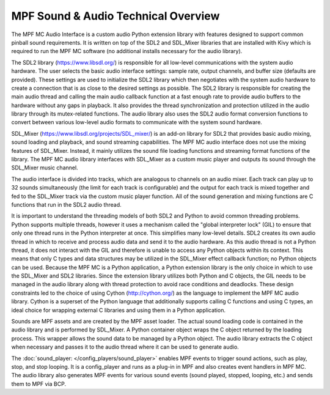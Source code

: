 MPF Sound & Audio Technical Overview
====================================

The MPF MC Audio Interface is a custom audio Python extension library with features designed to
support common pinball sound requirements.  It is written on top of the SDL2 and SDL_Mixer
libraries that are installed with Kivy which is required to run the MPF MC software (no additional
installs necessary for the audio library).

.. image:: images/technical_overview.png

The SDL2 library (`https://www.libsdl.org/ <https://www.libsdl.org/>`_) is responsible for all
low-level communications with the system audio hardware. The user selects the basic audio
interface settings: sample rate, output channels, and buffer size (defaults are provided).  These
settings are used to initialize the SDL2 library which then negotiates with the system audio
hardware to create a connection that is as close to the desired settings as possible. The SDL2
library is responsible for creating the main audio thread and calling the main audio callback
function at a fast enough rate to provide audio buffers to the hardware without any gaps in
playback.  It also provides the thread synchronization and protection utilized in the audio
library through its mutex-related functions. The audio library also uses the SDL2 audio format
conversion functions to convert between various low-level audio formats to communicate with the
system sound hardware.

SDL_Mixer (`https://www.libsdl.org/projects/SDL_mixer/ <https://www.libsdl.org/projects/SDL_mixer/>`_)
is an add-on library for SDL2 that provides basic audio mixing, sound loading and playback, and
sound streaming capabilities.  The MPF MC audio interface does not use the mixing features of
SDL_Mixer. Instead, it mainly utilizes the sound file loading functions and streaming format
functions of the library.  The MPF MC audio library interfaces with SDL_Mixer as a custom music
player and outputs its sound through the SDL_Mixer music channel.

The audio interface is divided into tracks, which are analogous to channels on an audio mixer.
Each track can play up to 32 sounds simultaneously (the limit for each track is configurable) and
the output for each track is mixed together and fed to the SDL_Mixer track via the custom music
player function. All of the sound generation and mixing functions are C functions that run in
the SDL2 audio thread.

It is important to understand the threading models of both SDL2 and Python to avoid common
threading problems. Python supports multiple threads, however it uses a mechanism called the
"global interpreter lock" (GIL) to ensure that only one thread runs in the Python interpreter at
once.  This simplifies many low-level details.  SDL2 creates its own audio thread in which to
receive and process audio data and send it to the audio hardware.  As this audio thread is not a
Python thread, it does not interact with the GIL and therefore is unable to access any Python
objects within its context.  This means that only C types and data structures may be utilized in
the SDL_Mixer effect callback function; no Python objects can be used. Because the MPF MC is a
Python application, a Python extension library is the only choice in which to use the SDL_Mixer
and SDL2 libraries.  Since the extension library utilizes both Python and C objects, the GIL
needs to be managed in the audio library along with thread protection to avoid race conditions
and deadlocks. These design constraints led to the choice of using Cython (`http://cython.org/
<http://cython.org/>`_) as the language to implement the MPF MC audio library.  Cython is a
superset of the Python language that additionally supports calling C functions and using C types,
an ideal choice for wrapping external C libraries and using them in a Python application.

Sounds are MPF assets and are created by the MPF asset loader.  The actual sound loading code is
contained in the audio library and is performed by SDL_Mixer.  A Python container object wraps
the C object returned by the loading process.  This wrapper allows the sound data to be managed
by a Python object.  The audio library extracts the C object when necessary and passes it to the
audio thread where it can be used to generate audio.

The :doc:`sound_player: </config_players/sound_player>` enables MPF events to trigger sound actions,
such as play, stop, and stop looping. It is a config_player and runs as a plug-in in MPF and also
creates event handlers in MPF MC.  The audio library also generates MPF events for various sound
events (sound played, stopped, looping, etc.) and sends them to MPF via BCP.

